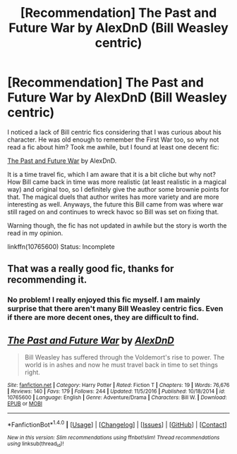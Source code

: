 #+TITLE: [Recommendation] The Past and Future War by AlexDnD (Bill Weasley centric)

* [Recommendation] The Past and Future War by AlexDnD (Bill Weasley centric)
:PROPERTIES:
:Author: FairyRave
:Score: 3
:DateUnix: 1520199425.0
:DateShort: 2018-Mar-05
:FlairText: Recommendation
:END:
I noticed a lack of Bill centric fics considering that I was curious about his character. He was old enough to remember the First War too, so why not read a fic about him? Took me awhile, but I found at least one decent fic:

[[https://www.fanfiction.net/s/10765600/1/The-Past-and-Future-War][The Past and Future War]] by AlexDnD.

It is a time travel fic, which I am aware that it is a bit cliche but why not? How Bill came back in time was more realistic (at least realistic in a magical way) and original too, so I definitely give the author some brownie points for that. The magical duels that author writes has more variety and are more interesting as well. Anyways, the future this Bill came from was where war still raged on and continues to wreck havoc so Bill was set on fixing that.

Warning though, the fic has not updated in awhile but the story is worth the read in my opinion.

linkffn(10765600) Status: Incomplete


** That was a really good fic, thanks for recommending it.
:PROPERTIES:
:Author: Ch1pp
:Score: 2
:DateUnix: 1520376125.0
:DateShort: 2018-Mar-07
:END:

*** No problem! I really enjoyed this fic myself. I am mainly surprise that there aren't many Bill Weasley centric fics. Even if there are more decent ones, they are difficult to find.
:PROPERTIES:
:Author: FairyRave
:Score: 1
:DateUnix: 1520377072.0
:DateShort: 2018-Mar-07
:END:


** [[http://www.fanfiction.net/s/10765600/1/][*/The Past and Future War/*]] by [[https://www.fanfiction.net/u/5505626/AlexDnD][/AlexDnD/]]

#+begin_quote
  Bill Weasley has suffered through the Voldemort's rise to power. The world is in ashes and now he must travel back in time to set things right.
#+end_quote

^{/Site/: [[http://www.fanfiction.net/][fanfiction.net]] *|* /Category/: Harry Potter *|* /Rated/: Fiction T *|* /Chapters/: 19 *|* /Words/: 76,676 *|* /Reviews/: 140 *|* /Favs/: 179 *|* /Follows/: 244 *|* /Updated/: 11/5/2016 *|* /Published/: 10/18/2014 *|* /id/: 10765600 *|* /Language/: English *|* /Genre/: Adventure/Drama *|* /Characters/: Bill W. *|* /Download/: [[http://www.ff2ebook.com/old/ffn-bot/index.php?id=10765600&source=ff&filetype=epub][EPUB]] or [[http://www.ff2ebook.com/old/ffn-bot/index.php?id=10765600&source=ff&filetype=mobi][MOBI]]}

--------------

*FanfictionBot*^{1.4.0} *|* [[[https://github.com/tusing/reddit-ffn-bot/wiki/Usage][Usage]]] | [[[https://github.com/tusing/reddit-ffn-bot/wiki/Changelog][Changelog]]] | [[[https://github.com/tusing/reddit-ffn-bot/issues/][Issues]]] | [[[https://github.com/tusing/reddit-ffn-bot/][GitHub]]] | [[[https://www.reddit.com/message/compose?to=tusing][Contact]]]

^{/New in this version: Slim recommendations using/ ffnbot!slim! /Thread recommendations using/ linksub(thread_id)!}
:PROPERTIES:
:Author: FanfictionBot
:Score: 1
:DateUnix: 1520199508.0
:DateShort: 2018-Mar-05
:END:

